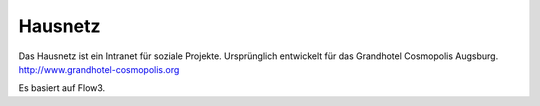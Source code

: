 --------
Hausnetz
--------

Das Hausnetz ist ein Intranet für soziale Projekte. Ursprünglich entwickelt für das Grandhotel Cosmopolis Augsburg. http://www.grandhotel-cosmopolis.org

Es basiert auf Flow3.
